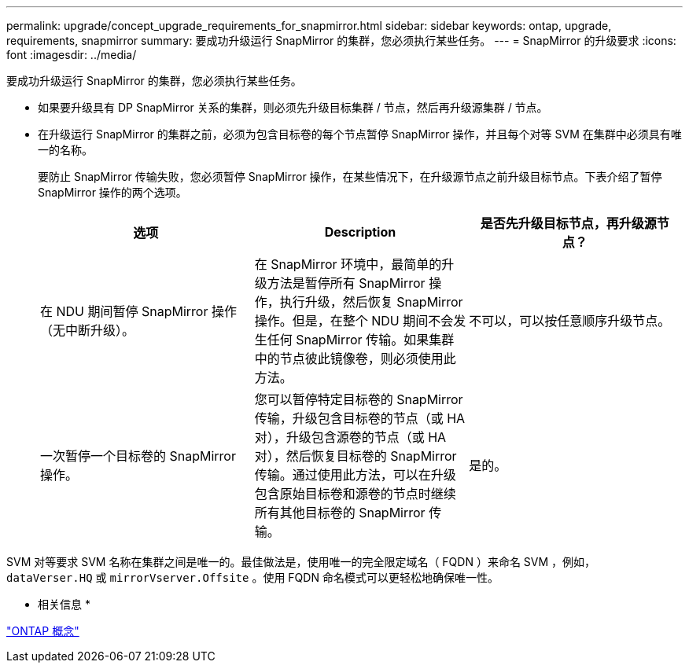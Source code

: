 ---
permalink: upgrade/concept_upgrade_requirements_for_snapmirror.html 
sidebar: sidebar 
keywords: ontap, upgrade, requirements, snapmirror 
summary: 要成功升级运行 SnapMirror 的集群，您必须执行某些任务。 
---
= SnapMirror 的升级要求
:icons: font
:imagesdir: ../media/


[role="lead"]
要成功升级运行 SnapMirror 的集群，您必须执行某些任务。

* 如果要升级具有 DP SnapMirror 关系的集群，则必须先升级目标集群 / 节点，然后再升级源集群 / 节点。
* 在升级运行 SnapMirror 的集群之前，必须为包含目标卷的每个节点暂停 SnapMirror 操作，并且每个对等 SVM 在集群中必须具有唯一的名称。
+
要防止 SnapMirror 传输失败，您必须暂停 SnapMirror 操作，在某些情况下，在升级源节点之前升级目标节点。下表介绍了暂停 SnapMirror 操作的两个选项。

+
[cols="3*"]
|===
| 选项 | Description | 是否先升级目标节点，再升级源节点？ 


 a| 
在 NDU 期间暂停 SnapMirror 操作（无中断升级）。
 a| 
在 SnapMirror 环境中，最简单的升级方法是暂停所有 SnapMirror 操作，执行升级，然后恢复 SnapMirror 操作。但是，在整个 NDU 期间不会发生任何 SnapMirror 传输。如果集群中的节点彼此镜像卷，则必须使用此方法。
 a| 
不可以，可以按任意顺序升级节点。



 a| 
一次暂停一个目标卷的 SnapMirror 操作。
 a| 
您可以暂停特定目标卷的 SnapMirror 传输，升级包含目标卷的节点（或 HA 对），升级包含源卷的节点（或 HA 对），然后恢复目标卷的 SnapMirror 传输。通过使用此方法，可以在升级包含原始目标卷和源卷的节点时继续所有其他目标卷的 SnapMirror 传输。
 a| 
是的。

|===


SVM 对等要求 SVM 名称在集群之间是唯一的。最佳做法是，使用唯一的完全限定域名（ FQDN ）来命名 SVM ，例如， `dataVerser.HQ` 或 `mirrorVserver.Offsite` 。使用 FQDN 命名模式可以更轻松地确保唯一性。

* 相关信息 *

link:../concepts/index.html["ONTAP 概念"]
